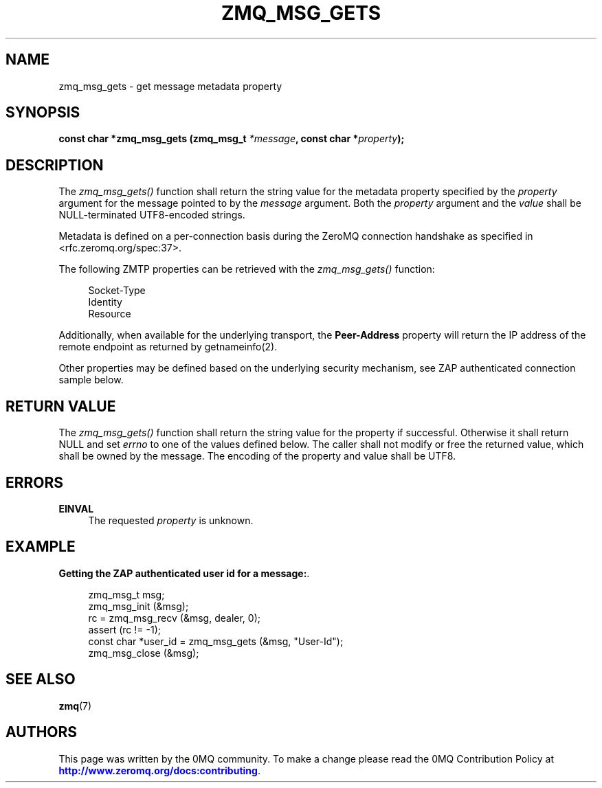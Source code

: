 '\" t
.\"     Title: zmq_msg_gets
.\"    Author: [see the "AUTHORS" section]
.\" Generator: DocBook XSL Stylesheets v1.78.1 <http://docbook.sf.net/>
.\"      Date: 09/14/2016
.\"    Manual: 0MQ Manual
.\"    Source: 0MQ 4.1.5
.\"  Language: English
.\"
.TH "ZMQ_MSG_GETS" "3" "09/14/2016" "0MQ 4\&.1\&.5" "0MQ Manual"
.\" -----------------------------------------------------------------
.\" * Define some portability stuff
.\" -----------------------------------------------------------------
.\" ~~~~~~~~~~~~~~~~~~~~~~~~~~~~~~~~~~~~~~~~~~~~~~~~~~~~~~~~~~~~~~~~~
.\" http://bugs.debian.org/507673
.\" http://lists.gnu.org/archive/html/groff/2009-02/msg00013.html
.\" ~~~~~~~~~~~~~~~~~~~~~~~~~~~~~~~~~~~~~~~~~~~~~~~~~~~~~~~~~~~~~~~~~
.ie \n(.g .ds Aq \(aq
.el       .ds Aq '
.\" -----------------------------------------------------------------
.\" * set default formatting
.\" -----------------------------------------------------------------
.\" disable hyphenation
.nh
.\" disable justification (adjust text to left margin only)
.ad l
.\" -----------------------------------------------------------------
.\" * MAIN CONTENT STARTS HERE *
.\" -----------------------------------------------------------------
.SH "NAME"
zmq_msg_gets \- get message metadata property
.SH "SYNOPSIS"
.sp
\fBconst char *zmq_msg_gets (zmq_msg_t \fR\fB\fI*message\fR\fR\fB, const char *\fR\fB\fIproperty\fR\fR\fB);\fR
.SH "DESCRIPTION"
.sp
The \fIzmq_msg_gets()\fR function shall return the string value for the metadata property specified by the \fIproperty\fR argument for the message pointed to by the \fImessage\fR argument\&. Both the \fIproperty\fR argument and the \fIvalue\fR shall be NULL\-terminated UTF8\-encoded strings\&.
.sp
Metadata is defined on a per\-connection basis during the ZeroMQ connection handshake as specified in <rfc\&.zeromq\&.org/spec:37>\&.
.sp
The following ZMTP properties can be retrieved with the \fIzmq_msg_gets()\fR function:
.sp
.if n \{\
.RS 4
.\}
.nf
Socket\-Type
Identity
Resource
.fi
.if n \{\
.RE
.\}
.sp
Additionally, when available for the underlying transport, the \fBPeer\-Address\fR property will return the IP address of the remote endpoint as returned by getnameinfo(2)\&.
.sp
Other properties may be defined based on the underlying security mechanism, see ZAP authenticated connection sample below\&.
.SH "RETURN VALUE"
.sp
The \fIzmq_msg_gets()\fR function shall return the string value for the property if successful\&. Otherwise it shall return NULL and set \fIerrno\fR to one of the values defined below\&. The caller shall not modify or free the returned value, which shall be owned by the message\&. The encoding of the property and value shall be UTF8\&.
.SH "ERRORS"
.PP
\fBEINVAL\fR
.RS 4
The requested
\fIproperty\fR
is unknown\&.
.RE
.SH "EXAMPLE"
.PP
\fBGetting the ZAP authenticated user id for a message:\fR. 
.sp
.if n \{\
.RS 4
.\}
.nf
zmq_msg_t msg;
zmq_msg_init (&msg);
rc = zmq_msg_recv (&msg, dealer, 0);
assert (rc != \-1);
const char *user_id = zmq_msg_gets (&msg, "User\-Id");
zmq_msg_close (&msg);
.fi
.if n \{\
.RE
.\}
.sp
.SH "SEE ALSO"
.sp
\fBzmq\fR(7)
.SH "AUTHORS"
.sp
This page was written by the 0MQ community\&. To make a change please read the 0MQ Contribution Policy at \m[blue]\fBhttp://www\&.zeromq\&.org/docs:contributing\fR\m[]\&.
